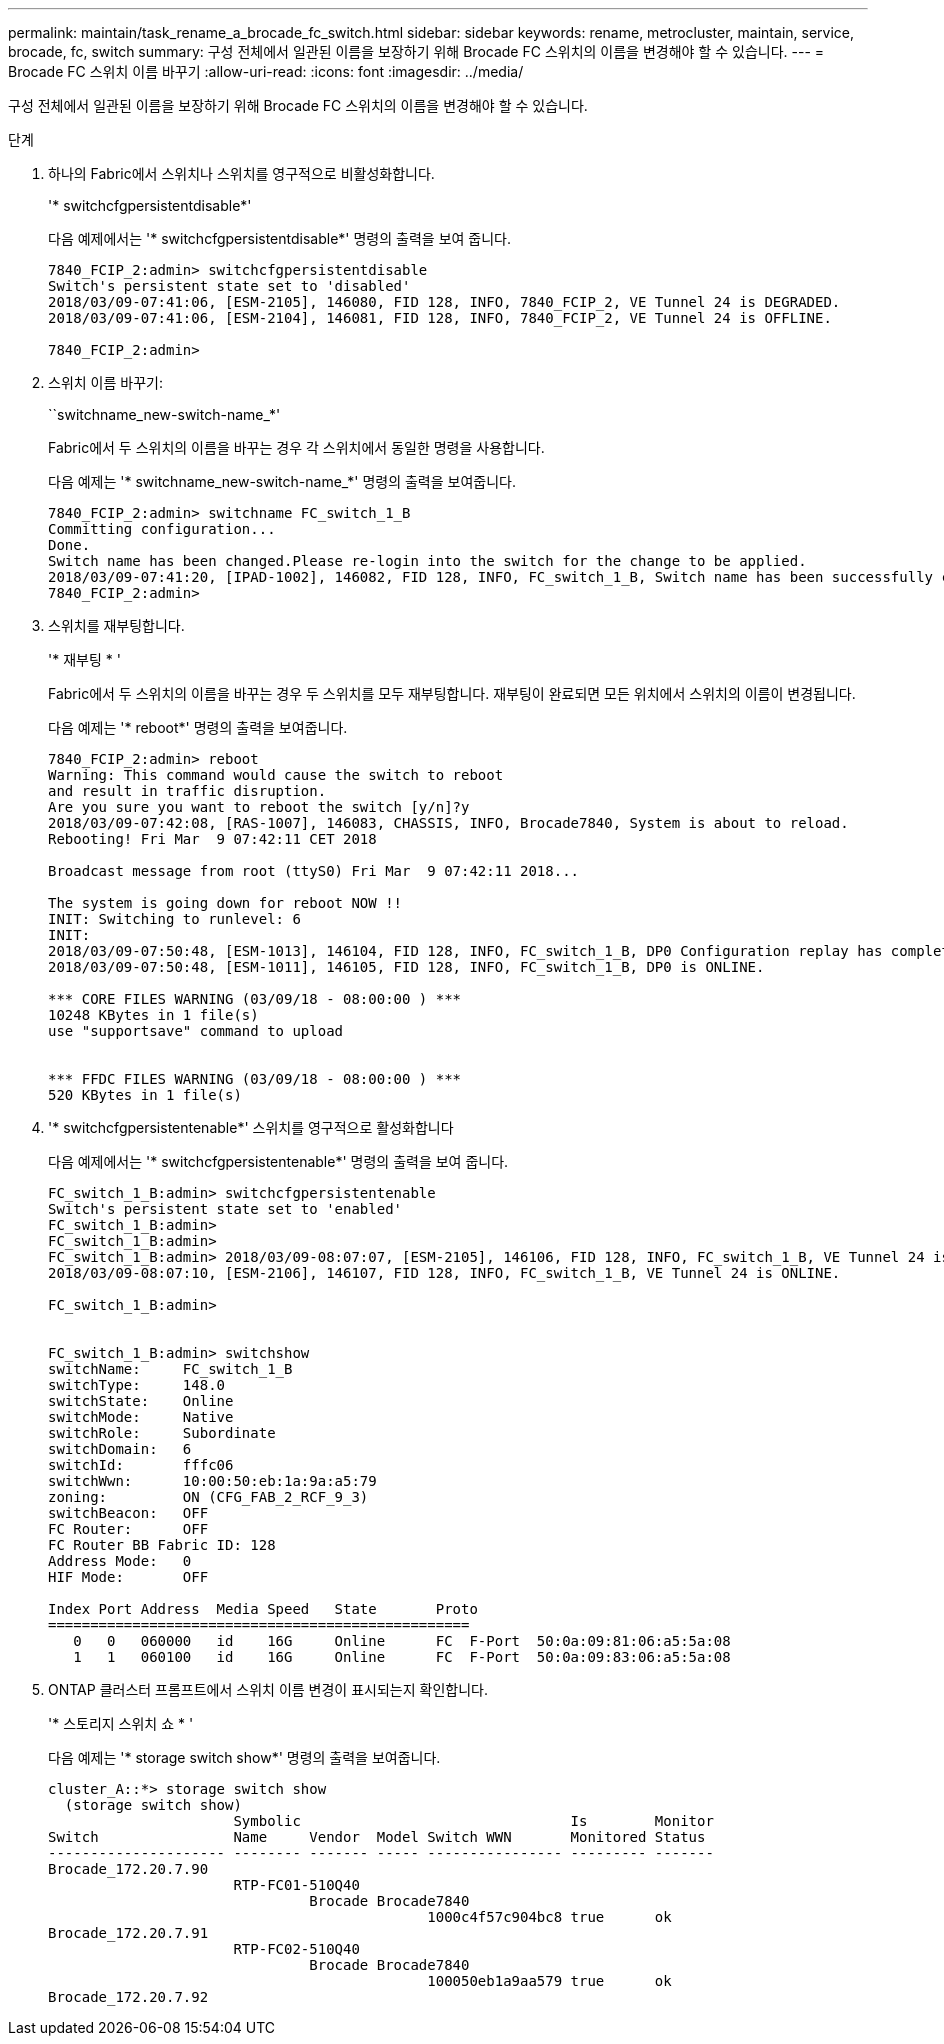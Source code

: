 ---
permalink: maintain/task_rename_a_brocade_fc_switch.html 
sidebar: sidebar 
keywords: rename, metrocluster, maintain, service, brocade, fc, switch 
summary: 구성 전체에서 일관된 이름을 보장하기 위해 Brocade FC 스위치의 이름을 변경해야 할 수 있습니다. 
---
= Brocade FC 스위치 이름 바꾸기
:allow-uri-read: 
:icons: font
:imagesdir: ../media/


[role="lead"]
구성 전체에서 일관된 이름을 보장하기 위해 Brocade FC 스위치의 이름을 변경해야 할 수 있습니다.

.단계
. 하나의 Fabric에서 스위치나 스위치를 영구적으로 비활성화합니다.
+
'* switchcfgpersistentdisable*'

+
다음 예제에서는 '* switchcfgpersistentdisable*' 명령의 출력을 보여 줍니다.

+
[listing]
----
7840_FCIP_2:admin> switchcfgpersistentdisable
Switch's persistent state set to 'disabled'
2018/03/09-07:41:06, [ESM-2105], 146080, FID 128, INFO, 7840_FCIP_2, VE Tunnel 24 is DEGRADED.
2018/03/09-07:41:06, [ESM-2104], 146081, FID 128, INFO, 7840_FCIP_2, VE Tunnel 24 is OFFLINE.

7840_FCIP_2:admin>
----
. 스위치 이름 바꾸기:
+
``switchname_new-switch-name_*'

+
Fabric에서 두 스위치의 이름을 바꾸는 경우 각 스위치에서 동일한 명령을 사용합니다.

+
다음 예제는 '* switchname_new-switch-name_*' 명령의 출력을 보여줍니다.

+
[listing]
----
7840_FCIP_2:admin> switchname FC_switch_1_B
Committing configuration...
Done.
Switch name has been changed.Please re-login into the switch for the change to be applied.
2018/03/09-07:41:20, [IPAD-1002], 146082, FID 128, INFO, FC_switch_1_B, Switch name has been successfully changed to FC_switch_1_B.
7840_FCIP_2:admin>
----
. 스위치를 재부팅합니다.
+
'* 재부팅 * '

+
Fabric에서 두 스위치의 이름을 바꾸는 경우 두 스위치를 모두 재부팅합니다. 재부팅이 완료되면 모든 위치에서 스위치의 이름이 변경됩니다.

+
다음 예제는 '* reboot*' 명령의 출력을 보여줍니다.

+
[listing]
----
7840_FCIP_2:admin> reboot
Warning: This command would cause the switch to reboot
and result in traffic disruption.
Are you sure you want to reboot the switch [y/n]?y
2018/03/09-07:42:08, [RAS-1007], 146083, CHASSIS, INFO, Brocade7840, System is about to reload.
Rebooting! Fri Mar  9 07:42:11 CET 2018

Broadcast message from root (ttyS0) Fri Mar  9 07:42:11 2018...

The system is going down for reboot NOW !!
INIT: Switching to runlevel: 6
INIT:
2018/03/09-07:50:48, [ESM-1013], 146104, FID 128, INFO, FC_switch_1_B, DP0 Configuration replay has completed.
2018/03/09-07:50:48, [ESM-1011], 146105, FID 128, INFO, FC_switch_1_B, DP0 is ONLINE.

*** CORE FILES WARNING (03/09/18 - 08:00:00 ) ***
10248 KBytes in 1 file(s)
use "supportsave" command to upload


*** FFDC FILES WARNING (03/09/18 - 08:00:00 ) ***
520 KBytes in 1 file(s)
----
. '* switchcfgpersistentenable*' 스위치를 영구적으로 활성화합니다
+
다음 예제에서는 '* switchcfgpersistentenable*' 명령의 출력을 보여 줍니다.

+
[listing]
----
FC_switch_1_B:admin> switchcfgpersistentenable
Switch's persistent state set to 'enabled'
FC_switch_1_B:admin>
FC_switch_1_B:admin>
FC_switch_1_B:admin> 2018/03/09-08:07:07, [ESM-2105], 146106, FID 128, INFO, FC_switch_1_B, VE Tunnel 24 is DEGRADED.
2018/03/09-08:07:10, [ESM-2106], 146107, FID 128, INFO, FC_switch_1_B, VE Tunnel 24 is ONLINE.

FC_switch_1_B:admin>


FC_switch_1_B:admin> switchshow
switchName:     FC_switch_1_B
switchType:     148.0
switchState:    Online
switchMode:     Native
switchRole:     Subordinate
switchDomain:   6
switchId:       fffc06
switchWwn:      10:00:50:eb:1a:9a:a5:79
zoning:         ON (CFG_FAB_2_RCF_9_3)
switchBeacon:   OFF
FC Router:      OFF
FC Router BB Fabric ID: 128
Address Mode:   0
HIF Mode:       OFF

Index Port Address  Media Speed   State       Proto
==================================================
   0   0   060000   id    16G     Online      FC  F-Port  50:0a:09:81:06:a5:5a:08
   1   1   060100   id    16G     Online      FC  F-Port  50:0a:09:83:06:a5:5a:08
----
. ONTAP 클러스터 프롬프트에서 스위치 이름 변경이 표시되는지 확인합니다.
+
'* 스토리지 스위치 쇼 * '

+
다음 예제는 '* storage switch show*' 명령의 출력을 보여줍니다.

+
[listing]
----
cluster_A::*> storage switch show
  (storage switch show)
                      Symbolic                                Is        Monitor
Switch                Name     Vendor  Model Switch WWN       Monitored Status
--------------------- -------- ------- ----- ---------------- --------- -------
Brocade_172.20.7.90
                      RTP-FC01-510Q40
                               Brocade Brocade7840
                                             1000c4f57c904bc8 true      ok
Brocade_172.20.7.91
                      RTP-FC02-510Q40
                               Brocade Brocade7840
                                             100050eb1a9aa579 true      ok
Brocade_172.20.7.92
----

